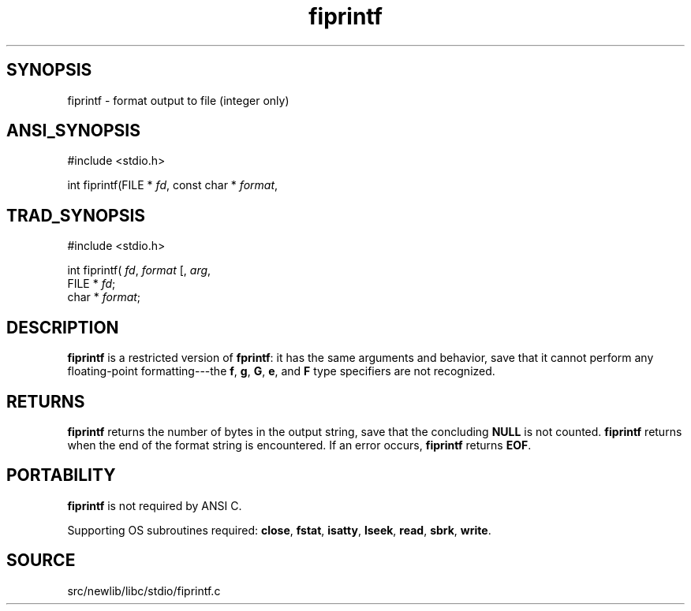 .TH fiprintf 3 "" "" ""
.SH SYNOPSIS
fiprintf \- format output to file (integer only)
.SH ANSI_SYNOPSIS
#include <stdio.h>
.br

int fiprintf(FILE *
.IR fd ,
const char *
.IR format ,
...);
.br
.SH TRAD_SYNOPSIS
#include <stdio.h>
.br

int fiprintf(
.IR fd ,
.IR format 
[, 
.IR arg ,
...]);
.br
FILE *
.IR fd ;
.br
char *
.IR format ;
.br
.SH DESCRIPTION
.BR fiprintf 
is a restricted version of 
.BR fprintf :
it has the same
arguments and behavior, save that it cannot perform any floating-point
formatting---the 
.BR f ,
.BR g ,
.BR G ,
.BR e ,
and 
.BR F 
type specifiers
are not recognized.
.SH RETURNS
.BR fiprintf 
returns the number of bytes in the output string,
save that the concluding 
.BR NULL 
is not counted.
.BR fiprintf 
returns when the end of the format string is
encountered. If an error occurs, 
.BR fiprintf 
returns 
.BR EOF .
.SH PORTABILITY
.BR fiprintf 
is not required by ANSI C.

Supporting OS subroutines required: 
.BR close ,
.BR fstat ,
.BR isatty ,
.BR lseek ,
.BR read ,
.BR sbrk ,
.BR write .
.SH SOURCE
src/newlib/libc/stdio/fiprintf.c

